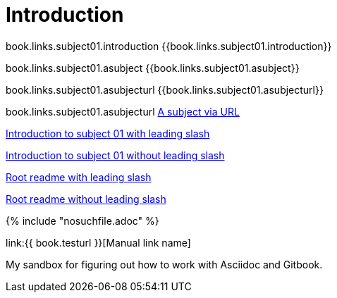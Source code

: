 = Introduction

book.links.subject01.introduction {{book.links.subject01.introduction}}

book.links.subject01.asubject {{book.links.subject01.asubject}}

book.links.subject01.asubjecturl  {{book.links.subject01.asubjecturl}}

book.links.subject01.asubjecturl link:{{book.links.subject01.asubjecturl}}[A subject via URL]

link:/chapter-1/README.adoc[Introduction to subject 01 with leading slash]

link:chapter-1/README.adoc[Introduction to subject 01 without leading slash]

link:/README.adoc[Root readme with leading slash]

link:README.adoc[Root readme without leading slash]





{% include "nosuchfile.adoc" %}

link:{{ book.testurl }}[Manual link name]

My sandbox for figuring out how to work with Asciidoc and Gitbook.


